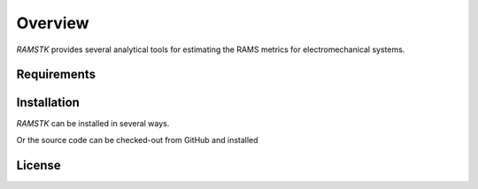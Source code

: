 ========
Overview
========

`RAMSTK` provides several analytical tools for estimating the RAMS metrics for
electromechanical systems.

Requirements
============


Installation
============

`RAMSTK` can be installed in several ways.

.. code-block:: shell
    pip install ramstk

Or the source code can be checked-out from GitHub and installed

.. code-block:: shell
    git checkout
    cd ramstk.git
    python setup.py [--user] install

License
=======
